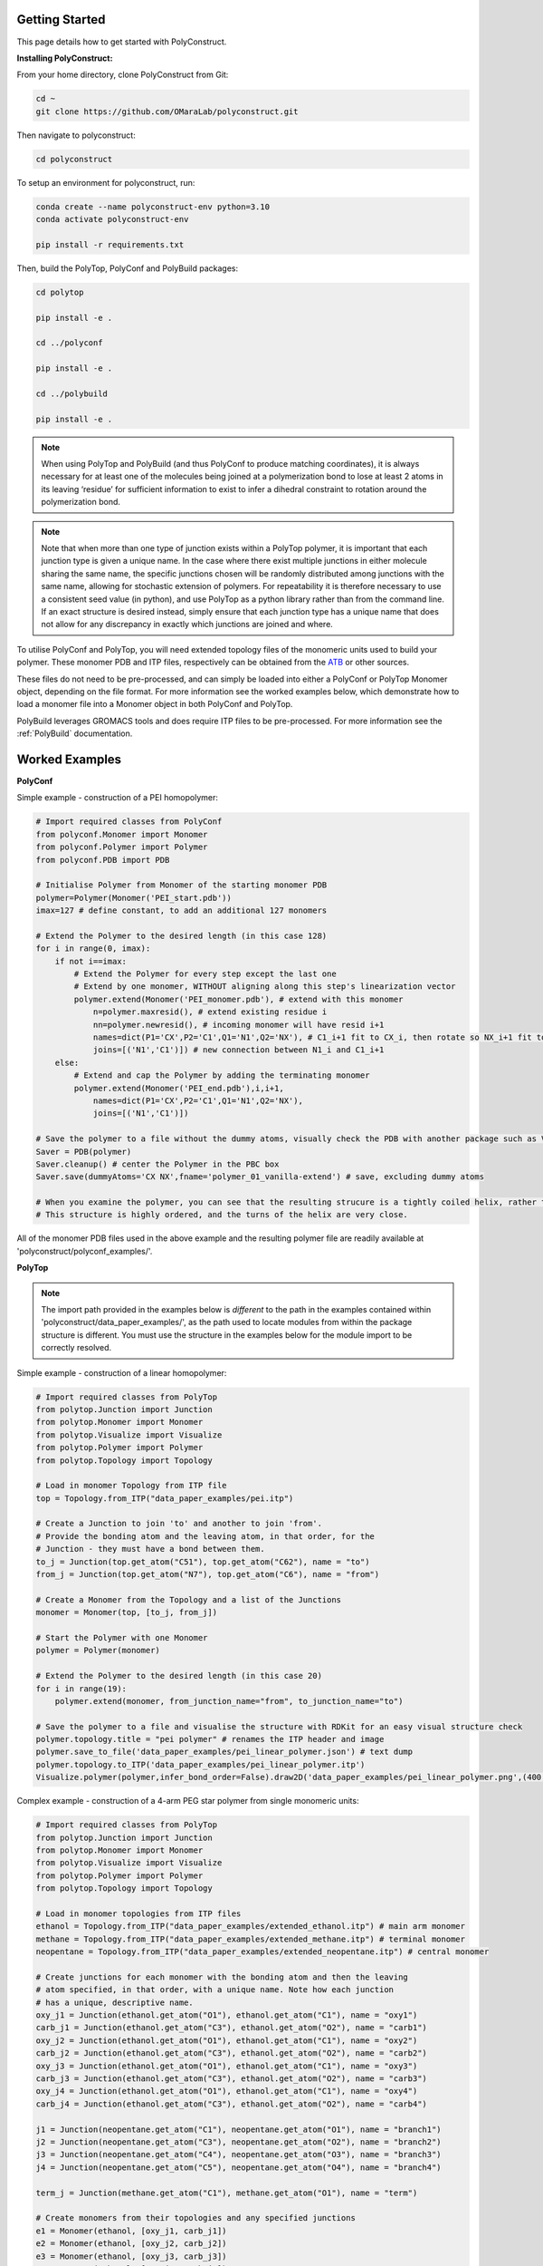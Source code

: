 Getting Started
===============

This page details how to get started with PolyConstruct.


**Installing PolyConstruct:**

From your home directory, clone PolyConstruct from Git:

.. code-block:: python

    cd ~
    git clone https://github.com/OMaraLab/polyconstruct.git

Then navigate to polyconstruct:

.. code-block:: python

    cd polyconstruct

To setup an environment for polyconstruct, run: 

.. code-block:: python

    conda create --name polyconstruct-env python=3.10
    conda activate polyconstruct-env

    pip install -r requirements.txt

Then, build the PolyTop, PolyConf and PolyBuild packages:

.. code-block:: python

    cd polytop

    pip install -e .

    cd ../polyconf

    pip install -e .

    cd ../polybuild

    pip install -e .


.. note::
    When using PolyTop and PolyBuild (and thus PolyConf to produce matching coordinates),
    it is always necessary for at least one of the molecules being joined at a polymerization
    bond to lose at least 2 atoms in its leaving ‘residue’ for sufficient information to
    exist to infer a dihedral constraint to rotation around the polymerization bond. 

.. note::
    Note that when more than one type of junction exists within a PolyTop polymer,
    it is important that each junction type is given a unique name. In the case where
    there exist multiple junctions in either molecule sharing the same name, the specific
    junctions chosen will be randomly distributed among junctions with the same name,
    allowing for stochastic extension of polymers. For repeatability it is therefore
    necessary to use a consistent seed value (in python), and use PolyTop as a python
    library rather than from the command line. If an exact structure is desired instead,
    simply ensure that each junction type has a unique name that does not allow for any
    discrepancy in exactly which junctions are joined and where.


To utilise PolyConf and PolyTop, you will need extended topology files of the
monomeric units used to build your polymer. These monomer PDB and ITP files,
respectively can be obtained from the `ATB <https://atb.uq.edu.au/>`_ or
other sources.

These files do not need to be pre-processed, and can simply be loaded into
either a PolyConf or PolyTop Monomer object, depending on the file format. For
more information see the worked examples below, which demonstrate how to load a
monomer file into a Monomer object in both PolyConf and PolyTop. 

PolyBuild leverages GROMACS tools and does require ITP files to be
pre-processed. For more information see the :ref:`PolyBuild` documentation.


Worked Examples
==================

**PolyConf**


Simple example - construction of a PEI homopolymer:

.. code-block:: python

    # Import required classes from PolyConf
    from polyconf.Monomer import Monomer
    from polyconf.Polymer import Polymer
    from polyconf.PDB import PDB

    # Initialise Polymer from Monomer of the starting monomer PDB
    polymer=Polymer(Monomer('PEI_start.pdb'))
    imax=127 # define constant, to add an additional 127 monomers

    # Extend the Polymer to the desired length (in this case 128)
    for i in range(0, imax):
        if not i==imax:
            # Extend the Polymer for every step except the last one
            # Extend by one monomer, WITHOUT aligning along this step's linearization vector
            polymer.extend(Monomer('PEI_monomer.pdb'), # extend with this monomer
                n=polymer.maxresid(), # extend existing residue i
                nn=polymer.newresid(), # incoming monomer will have resid i+1
                names=dict(P1='CX',P2='C1',Q1='N1',Q2='NX'), # C1_i+1 fit to CX_i, then rotate so NX_i+1 fit to N1_i 
                joins=[('N1','C1')]) # new connection between N1_i and C1_i+1 
        else:
            # Extend and cap the Polymer by adding the terminating monomer
            polymer.extend(Monomer('PEI_end.pdb'),i,i+1,
                names=dict(P1='CX',P2='C1',Q1='N1',Q2='NX'),
                joins=[('N1','C1')])

    # Save the polymer to a file without the dummy atoms, visually check the PDB with another package such as VMD
    Saver = PDB(polymer)
    Saver.cleanup() # center the Polymer in the PBC box
    Saver.save(dummyAtoms='CX NX',fname='polymer_01_vanilla-extend') # save, excluding dummy atoms

    # When you examine the polymer, you can see that the resulting strucure is a tightly coiled helix, rather than linear/
    # This structure is highly ordered, and the turns of the helix are very close.


All of the monomer PDB files used in the above example and the resulting
polymer file are readily available at 'polyconstruct/polyconf_examples/'.



**PolyTop**


.. note::
    The import path provided in the examples below is *different* to the path
    in the examples contained within 'polyconstruct/data_paper_examples/', as
    the path used to locate modules from within the package structure is
    different. You must use the structure in the examples below for the module
    import to be correctly resolved.


Simple example - construction of a linear homopolymer:

.. code-block:: python

    # Import required classes from PolyTop
    from polytop.Junction import Junction
    from polytop.Monomer import Monomer
    from polytop.Visualize import Visualize
    from polytop.Polymer import Polymer
    from polytop.Topology import Topology

    # Load in monomer Topology from ITP file
    top = Topology.from_ITP("data_paper_examples/pei.itp")

    # Create a Junction to join 'to' and another to join 'from'.
    # Provide the bonding atom and the leaving atom, in that order, for the
    # Junction - they must have a bond between them.
    to_j = Junction(top.get_atom("C51"), top.get_atom("C62"), name = "to")
    from_j = Junction(top.get_atom("N7"), top.get_atom("C6"), name = "from")

    # Create a Monomer from the Topology and a list of the Junctions
    monomer = Monomer(top, [to_j, from_j])

    # Start the Polymer with one Monomer
    polymer = Polymer(monomer)

    # Extend the Polymer to the desired length (in this case 20)
    for i in range(19):
        polymer.extend(monomer, from_junction_name="from", to_junction_name="to")

    # Save the polymer to a file and visualise the structure with RDKit for an easy visual structure check
    polymer.topology.title = "pei polymer" # renames the ITP header and image
    polymer.save_to_file('data_paper_examples/pei_linear_polymer.json') # text dump
    polymer.topology.to_ITP('data_paper_examples/pei_linear_polymer.itp')
    Visualize.polymer(polymer,infer_bond_order=False).draw2D('data_paper_examples/pei_linear_polymer.png',(400,300))




Complex example - construction of a 4-arm PEG star polymer from single monomeric units:

.. code-block:: python

    # Import required classes from PolyTop
    from polytop.Junction import Junction
    from polytop.Monomer import Monomer
    from polytop.Visualize import Visualize
    from polytop.Polymer import Polymer
    from polytop.Topology import Topology

    # Load in monomer topologies from ITP files
    ethanol = Topology.from_ITP("data_paper_examples/extended_ethanol.itp") # main arm monomer
    methane = Topology.from_ITP("data_paper_examples/extended_methane.itp") # terminal monomer
    neopentane = Topology.from_ITP("data_paper_examples/extended_neopentane.itp") # central monomer

    # Create junctions for each monomer with the bonding atom and then the leaving
    # atom specified, in that order, with a unique name. Note how each junction
    # has a unique, descriptive name.
    oxy_j1 = Junction(ethanol.get_atom("O1"), ethanol.get_atom("C1"), name = "oxy1")
    carb_j1 = Junction(ethanol.get_atom("C3"), ethanol.get_atom("O2"), name = "carb1")
    oxy_j2 = Junction(ethanol.get_atom("O1"), ethanol.get_atom("C1"), name = "oxy2")
    carb_j2 = Junction(ethanol.get_atom("C3"), ethanol.get_atom("O2"), name = "carb2")
    oxy_j3 = Junction(ethanol.get_atom("O1"), ethanol.get_atom("C1"), name = "oxy3")
    carb_j3 = Junction(ethanol.get_atom("C3"), ethanol.get_atom("O2"), name = "carb3")
    oxy_j4 = Junction(ethanol.get_atom("O1"), ethanol.get_atom("C1"), name = "oxy4")
    carb_j4 = Junction(ethanol.get_atom("C3"), ethanol.get_atom("O2"), name = "carb4")

    j1 = Junction(neopentane.get_atom("C1"), neopentane.get_atom("O1"), name = "branch1")
    j2 = Junction(neopentane.get_atom("C3"), neopentane.get_atom("O2"), name = "branch2")
    j3 = Junction(neopentane.get_atom("C4"), neopentane.get_atom("O3"), name = "branch3")
    j4 = Junction(neopentane.get_atom("C5"), neopentane.get_atom("O4"), name = "branch4")

    term_j = Junction(methane.get_atom("C1"), methane.get_atom("O1"), name = "term")

    # Create monomers from their topologies and any specified junctions
    e1 = Monomer(ethanol, [oxy_j1, carb_j1])
    e2 = Monomer(ethanol, [oxy_j2, carb_j2])
    e3 = Monomer(ethanol, [oxy_j3, carb_j3])
    e4 = Monomer(ethanol, [oxy_j4, carb_j4])

    central = Monomer(neopentane, [j1, j2, j3, j4])

    terminal = Monomer(methane, [term_j]) # only needs one junction to join to the ends of each arm

    # Start the polymer with the central monomer
    four_polymer = Polymer(central)

    # Attach three ethanols to each of the four junctions (j1-j4) of the central monomer.
    # Note how the extension is done layer by layer, and each of the four arms
    # uses differently named junctions - this ensures that there is no unexpected
    # variation or randomness introduced from multiple degenerately named junctions.
    four_polymer.extend(e1, from_junction_name="branch1", to_junction_name="oxy1")
    four_polymer.extend(e2, from_junction_name="branch2", to_junction_name="oxy2")
    four_polymer.extend(e3, from_junction_name="branch3", to_junction_name="oxy3")
    four_polymer.extend(e4, from_junction_name="branch4", to_junction_name="oxy4")

    four_polymer.extend(e1, from_junction_name="carb1", to_junction_name="oxy1")
    four_polymer.extend(e2, from_junction_name="carb2", to_junction_name="oxy2")
    four_polymer.extend(e3, from_junction_name="carb3", to_junction_name="oxy3")
    four_polymer.extend(e4, from_junction_name="carb4", to_junction_name="oxy4")

    four_polymer.extend(e1, from_junction_name="carb1", to_junction_name="oxy1")
    four_polymer.extend(e2, from_junction_name="carb2", to_junction_name="oxy2")
    four_polymer.extend(e3, from_junction_name="carb3", to_junction_name="oxy3")
    four_polymer.extend(e4, from_junction_name="carb4", to_junction_name="oxy4")

    four_polymer.extend(terminal, from_junction_name="carb1", to_junction_name="term")
    four_polymer.extend(terminal, from_junction_name="carb2", to_junction_name="term")
    four_polymer.extend(terminal, from_junction_name="carb3", to_junction_name="term")
    four_polymer.extend(terminal, from_junction_name="carb4", to_junction_name="term")

    # check polymer charge and give the polymer a descriptive name
    print(f"netcharge = {four_polymer.topology.netcharge}")
    four_polymer.topology.title = "four arm star polymer" # renames the ITP header and image

    # save the polymer to a file and visualise the structure with RDKit for an easy visual structure check
    four_polymer.save_to_file('data_paper_examples/four_arm_star_overlapped_monomers.json') # text dump
    four_polymer.topology.to_ITP('data_paper_examples/four_arm_star_overlapped_monomers.itp')
    Visualize.polymer(four_polymer,infer_bond_order=False).draw2D('data_paper_examples/four_arm_star_overlapped_monomers.png',(400,300))

All of the monomer ITP files used in the above two examples, and the resulting
polymer files, are also readily available at 'polyconstruct/data_paper_examples/'.


--------------------------------------------------------------------------------------

Find the above and additional worked examples as executable Python scripts or Jupyter
Notebooks on the `PolyConstruct GitHub repository <https://github.com/OMaraLab/polyconstruct>`_.
Examples for PolyTop are available at 'polyconstruct/paper_worked_examples.ipynb'
and for PolyConf at 'polyconstruct/polyconf_examples/'; while instructions to
use the two PolyBuild scripts are included under the :ref:`PolyBuild` documentation.